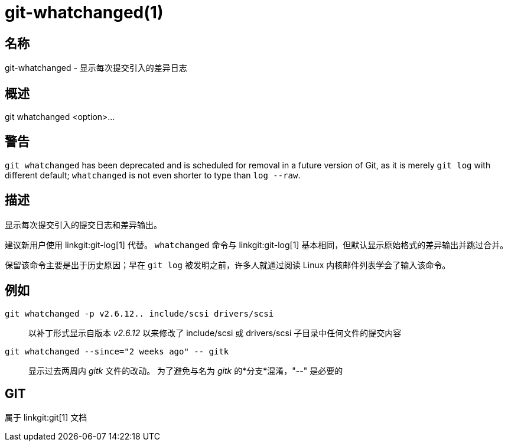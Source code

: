 git-whatchanged(1)
==================

名称
--
git-whatchanged - 显示每次提交引入的差异日志


概述
--
[synopsis]
git whatchanged <option>...

警告
--
`git whatchanged` has been deprecated and is scheduled for removal in a future version of Git, as it is merely `git log` with different default; `whatchanged` is not even shorter to type than `log --raw`.

描述
--

显示每次提交引入的提交日志和差异输出。

建议新用户使用 linkgit:git-log[1] 代替。 `whatchanged` 命令与 linkgit:git-log[1] 基本相同，但默认显示原始格式的差异输出并跳过合并。

保留该命令主要是出于历史原因；早在 `git log` 被发明之前，许多人就通过阅读 Linux 内核邮件列表学会了输入该命令。


例如
--
`git whatchanged -p v2.6.12.. include/scsi drivers/scsi`::

	以补丁形式显示自版本 'v2.6.12' 以来修改了 include/scsi 或 drivers/scsi 子目录中任何文件的提交内容

`git whatchanged --since="2 weeks ago" -- gitk`::

	显示过去两周内 'gitk' 文件的改动。 为了避免与名为 'gitk' 的*分支*混淆，"--" 是必要的

GIT
---
属于 linkgit:git[1] 文档
